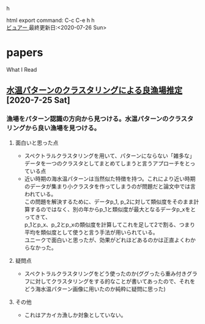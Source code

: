 #+HTML_HEAD: <link rel="stylesheet" type="text/css" href="http://www.pirilampo.org/styles/readtheorg/css/htmlize.css" />
#+HTML_HEAD: <link rel="stylesheet" type="text/css" href="http://www.pirilampo.org/styles/readtheorg/css/readtheorg.css" />

#+HTML_HEAD: <script src="https://ajax.googleapis.com/ajax/libs/jquery/2.1.3/jquery.min.js"></script>
#+HTML_HEAD: <script src="https://maxcdn.bootstrapcdn.com/bootstrap/3.3.4/js/bootstrap.min.js"></script>h
#+HTML_HEAD: <script type="text/javascript" src="http://www.pirilampo.org/styles/lib/js/jquery.stickytableheaders.min.js"></script>
#+HTML_HEAD: <script type="text/javascript" src="http://www.pirilampo.org/styles/readtheorg/js/readtheorg.js"></script>

# BIGBLOWのcss---------------------------------
#+BEGIN_COMMENT
#+HTML_HEAD: <link rel="stylesheet" type="text/css" href="http://www.pirilampo.org/styles/bigblow/css/htmlize.css"/>
#+HTML_HEAD: <link rel="stylesheet" type="text/css" href="http://www.pirilampo.org/styles/bigblow/css/bigblow.css"/>
#+HTML_HEAD: <link rel="stylesheet" type="text/css" href="http://www.pirilampo.org/styles/bigblow/css/hideshow.css"/>

#+HTML_HEAD: <script type="text/javascript" src="http://www.pirilampo.org/styles/bigblow/js/jquery-1.11.0.min.js"></script>
#+HTML_HEAD: <script type="text/javascript" src="http://www.pirilampo.org/styles/bigblow/js/jquery-ui-1.10.2.min.js"></script>

#+HTML_HEAD: <script type="text/javascript" src="http://www.pirilampo.org/styles/bigblow/js/jquery.localscroll-min.js"></script>
#+HTML_HEAD: <script type="text/javascript" src="http://www.pirilampo.org/styles/bigblow/js/jquery.scrollTo-1.4.3.1-min.js"></script>
#+HTML_HEAD: <script type="text/javascript" src="http://www.pirilampo.org/styles/bigblow/js/jquery.zclip.min.js"></script>
#+HTML_HEAD: <script type="text/javascript" src="http://www.pirilampo.org/styles/bigblow/js/bigblow.js"></script>
#+HTML_HEAD: <script type="text/javascript" src="http://www.pirilampo.org/styles/bigblow/js/hideshow.js"></script>
#+HTML_HEAD: <script type="text/javascript" src="http://www.pirilampo.org/styles/lib/js/jquery.stickytableheaders.min.js"></script>
#+END_COMMENT

#+STARTUP: indent

#+OPTIONS: \n:t
#+OPTIONS: ^:{}  # アンダースコアで下付きを無効化

html export command: C-c C-e h h
[[https://pop-ketle.github.io/papers/README.html][ビュアー ]] 最終更新日:<2020-07-26 Sun>

* papers
What I Read

** [[https://search.ieice.org/bin/summary.php?id=j101-d_8_1070][水温パターンのクラスタリングによる良漁場推定]] [2020-7-25 Sat]
*** 漁場をパターン認識の方向から見つける。水温パターンのクラスタリングから良い漁場を見つける。
**** 面白いと思った点  
- スペクトラルクラスタリングを用いて、パターンにならない「雑多な」データを一つのクラスタとしてまとめてしまうと言うアプローチをとっている点
- 近い時期の海水温パターンは当然似た特徴を持つ。これにより近い時期のデータが集まり小クラスタを作ってしまうのが問題だと論文中では言われている。
    この問題を解決するために、データp_1, p_2に対して類似度をそのまま計算するのではなく、別の年からp_1と類似度が最大となるデータp_xをとってきて、
    p_1とp_x、p_2とp_xの類似度を計算してこれを足して2で割る、つまり平均を類似度として使うと言う手法が用いられている。
    ユニークで面白いと思ったが、効果がどれほどあるのかは正直よくわからなかった。
**** 疑問点
- スペクトラルクラスタリングをどう使ったのか(ググったら重み付きグラフに対してクラスタリングをする的なことが書いてあったので、それをどう海水温パターン画像に用いたのか純粋に疑問に思った)
**** その他
- これはアカイカ漁しか対象としていない。
